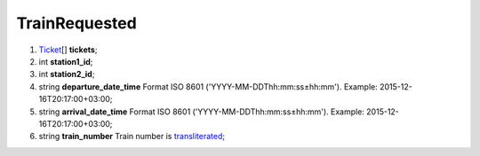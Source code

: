 ====
TrainRequested
====

#.  `Ticket <Ticket.rst>`_\[] **tickets**;

#.  int **station1_id**;

#.  int **station2_id**;

#.  string **departure_date_time** Format ISO 8601 ('YYYY-MM-DDThh:mm:ss±hh:mm'). Example: 2015-12-16T20:17:00+03:00;

#.  string **arrival_date_time** Format ISO 8601 ('YYYY-MM-DDThh:mm:ss±hh:mm'). Example: 2015-12-16T20:17:00+03:00;

#.  string **train_number** Train number is `transliterated </articles/trainNumbers.rst>`_;

